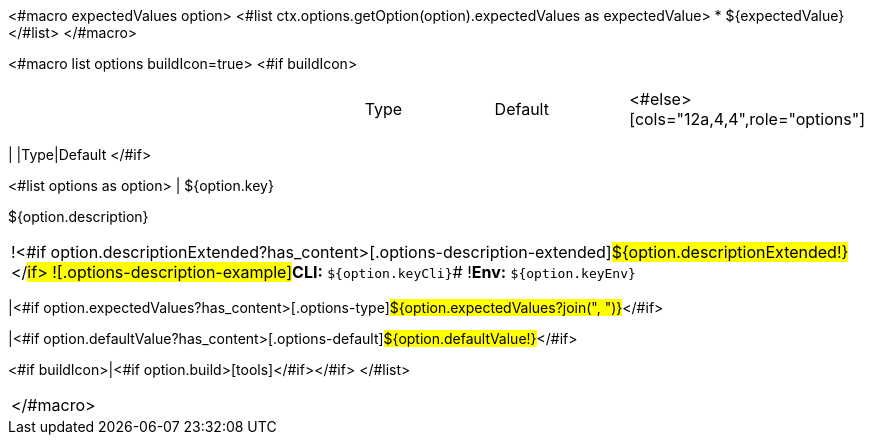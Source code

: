 <#macro expectedValues option>
<#list ctx.options.getOption(option).expectedValues as expectedValue>
* ${expectedValue}
</#list>
</#macro>

<#macro list options buildIcon=true>
<#if buildIcon>
[cols="12a,4,4,1",role="options"]
|===
| |Type|Default|
<#else>
[cols="12a,4,4",role="options"]
|===
| |Type|Default
</#if>

<#list options as option>
|
[.options-key]#${option.key}#

[.options-description]#${option.description}#

[#option-extended-${option.key},role="options-extended"]
!===
!<#if option.descriptionExtended?has_content>[.options-description-extended]#${option.descriptionExtended!}#</#if>
![.options-description-example]#*CLI:* `${option.keyCli}`#
![.options-description-example]#*Env:* `${option.keyEnv}`#
!===
|<#if option.expectedValues?has_content>[.options-type]#${option.expectedValues?join(", ")}#</#if>

|<#if option.defaultValue?has_content>[.options-default]#${option.defaultValue!}#</#if>

<#if buildIcon>|<#if option.build>icon:tools[role=options-build]</#if></#if>
</#list>

|===
</#macro>